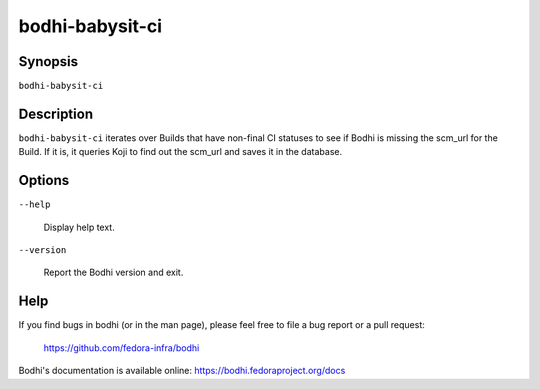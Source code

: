 ================
bodhi-babysit-ci
================

Synopsis
========

``bodhi-babysit-ci``


Description
===========

``bodhi-babysit-ci`` iterates over Builds that have non-final CI statuses to see if Bodhi is
missing the scm_url for the Build. If it is, it queries Koji to find out the scm_url and saves it in
the database.


Options
=======

``--help``

    Display help text.

``--version``

    Report the Bodhi version and exit.


Help
====

If you find bugs in bodhi (or in the man page), please feel free to file a bug report or a pull
request:

    https://github.com/fedora-infra/bodhi

Bodhi's documentation is available online: https://bodhi.fedoraproject.org/docs
